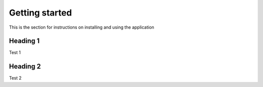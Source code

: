 ===============
Getting started
===============

This is the section for instructions on installing and using the application

---------
Heading 1
---------

Test 1

---------
Heading 2
---------

Test 2
